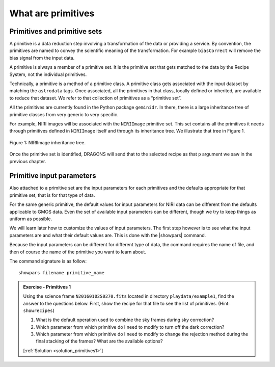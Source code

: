 .. what_are_primitives.rst

.. .. include:: DRAGONSlinks.txt

.. _primitives:

*******************
What are primitives
*******************

Primitives and primitive sets
=============================
A primitive is a data reduction step involving a transformation of the data or
providing a service. By convention, the primitives are named to convey the
scientific meaning of the transformation. For example ``biasCorrect`` will
remove the bias signal from the input data.

A primitive is always a member of a primitive set. It is the primitive set
that gets matched to the data by the Recipe System, not the individual
primitives.

Technically, a primitive is a method of a primitive class. A primitive class
gets associated with the input dataset by matching the ``astrodata`` tags. Once
associated, all the primitives in that class, locally defined or inherited,
are available to reduce that dataset. We refer to that collection of
primitives as a “primitive set”.

All the primitives are currently found in the Python package ``geminidr``.
In there, there is a large inheritance tree of primitive classes from very
generic to very specific.

For example, NIRI images will be associated with the ``NIRIImage``
primitive set.  This set contains all the primitives it needs through
primitives defined in ``NIRIImage`` itself and through its inheritance
tree.  We illustrate that tree in Figure 1.

.. figure:: _graphics/NIRIImageInheritanceTree.png
   :scale: 35%
   :align: center

   Figure 1: NIRIImage inheritance tree.

Once the primitive set is identified, DRAGONS will send that to the
selected recipe as that ``p`` argument we saw in the previous chapter.


Primitive input parameters
==========================
Also attached to a primitive set are the input parameters for each primitives
and the defaults appropriate for that primitive set, that is for that type
of data.

For the same generic primitive, the default values for input parameters for
NIRI data can be different from the defaults applicable to GMOS data.  Even
the set of available input parameters can be different, though we try to
keep things as uniform as possible.

We will learn later how to customize the values of input parameters.  The
first step however is to see what the input parameters are and what their
default values are.   This is done with the |showpars| command.

Because the input parameters can be different for different type of data, the
command requires the name of file, and then of course the name of the
primitive you want to learn about.

The command signature is as follow::

   showpars filename primitive_name

.. _ex_primitives1:

.. admonition:: Exercise - Primitives 1

   Using the science frame ``N20160102S0270.fits`` located in directory
   ``playdata/example1``, find the answer to the questions below.  First, show the
   recipe for that file to see the list of primitives.  (Hint: ``showrecipes``)

   #. What is the default operation used to combine the sky frames during sky
      correction?
   #. Which parameter from which primitive do I need to modify to turn off
      the dark correction?
   #. Which parameter from which primitive do I need to modify to change the
      rejection method during the final stacking of the frames?  What are the
      available options?

   [:ref:`Solution <solution_primitives1>`]

.. showrecipes ../playdata/example1/N20160102S0270.fits

.. showpars ../playdata/example1/N20160102S0270.fits skyCorrect
   -> operation = 'median'

.. showpars ../playdata/example1/N20160102S0270.fits darkCorrect
   -> do_dark.  Set it to False.

.. showpars ../playdata/example1/N20160102S0270.fits stackFrames
   -> reject_method.  Options: minmax, none, varclip, sigclip




